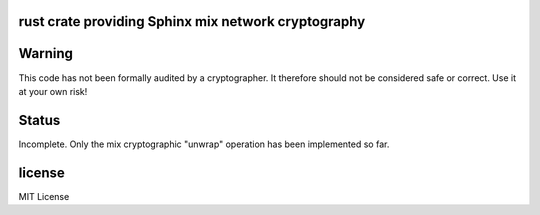 
rust crate providing Sphinx mix network cryptography
====================================================

.. image:: https://travis-ci.org/applied-mixnetworks/rust-sphinxcrypto.png?branch=master
    :target: https://www.travis-ci.org/applied-mixnetworks/rust-sphinxcrypto
    :alt: travis build status

.. image:: https://coveralls.io/repos/github/applied-mixnetworks/rust-sphinxcrypto/badge.svg?branch=master
  :target: https://coveralls.io/github/applied-mixnetworks/rust-sphinxcrypto
  :alt: coveralls

.. image:: https://docs.rs/sphinxcrypto/badge.svg
  :target: https://docs.rs/sphinxcrypto/
  :alt: api docs

.. image:: https://img.shields.io/crates/v/sphinxcrypto.svg
  :target: https://crates.io/crates/sphinxcrypto
  :alt: crates.io link


Warning
=======
This code has not been formally audited by a cryptographer. It therefore should not
be considered safe or correct. Use it at your own risk!


Status
======

Incomplete. Only the mix cryptographic "unwrap" operation has been implemented so far.


license
=======

MIT License

